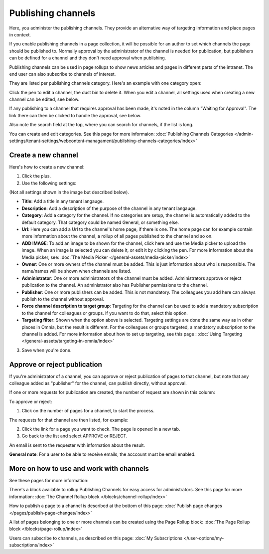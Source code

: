 Publishing channels
===========================

Here, you administer the publishing channels. They provide an alternative way of targeting information and place pages in context.

If you enable publishing channels in a page collection, it will be possible for an author to set which channels the page should be published to. Normally approval by the administrator of the channel is needed for publication, but publishers can be defined for a channel and they don't need approval when publishing.

Publishing channels can be used in page rollups to show news articles and pages in different parts of the intranet. The end user can also subscribe to channels of interest. 

They are listed per publishing channels category. Here's an example with one category open:

.. image:: channels-list-v7.png

Click the pen to edit a channel, the dust bin to delete it. When you edit a channel, all settings used when creating a new channel can be edited, see below.

If any publishing to a channel that requires approval has been made, it's noted in the column "Waiting for Approval". The link there can then be clicked to handle the approval, see below.

Also note the search field at the top, where you can search for channels, if the list is long.

You can create and edit categories. See this page for more informaion: :doc:`Publishing Channels Categories </admin-settings/tenant-settings/webcontent-managament/publishing-channels-categories/index>`

Create a new channel
**********************
Here's how to create a new channel:

1. Click the plus.
2. Use the following settings:

.. image:: channels-settings-v7.png

(Not all settings shown in the image but described below).

+ **Title**: Add a title in any tenant langauge.
+ **Description**: Add a description of the purpose of the channel in any tenant langauge. 
+ **Category**: Add a category for the channel. If no categories are setup, the channel is automatically added to the default category. That category could be named General, or something else.
+ **Url**: Here you can add a Url to the channel's home page, if there is one. The home page can for example contain more information about the channel, a rollup of all pages published to the channel and so on. 
+ **ADD IMAGE**: To add an image to be shown for the channel, click here and use the Media picker to upload the image. When an image is selected you can delete it, or edit it by clicking the pen. For more information about the Media picker, see: :doc:`The Media Picker </general-assets/media-picker/index>`
+ **Owner**: One or more owners of the channel must be added. This is just information about who is responsible. The name/names will be shown when channels are listed.
+ **Administrator**: One or more administrators of the channel must be added. Administrators approve or reject publication to the channel. An administrator also has Publisher permissions to the channel.
+ **Publisher**: One or more publishers can be added. This is not mandatory. The colleagues you add here can always publish to the channel without approval.
+ **Force channel description to target group**: Targeting for the channel can be used to add a mandatory subscription to the channel for colleagues or groups. If you want to do that, select this option.
+ **Targeting filter**: Shown when the option above is selected. Targeting settings are done the same way as in other places in Omnia, but the result is different. For the colleagues or groups targeted, a mandatory subscription to the channel is added. For more information about how to set up targeting, see this page : :doc:`Using Targeting </general-assets/targeting-in-omnia/index>`

3. Save when you're done.

Approve or reject publication
*******************************
If you're administrator of a channel, you can approve or reject publication of pages to that channel, but note that any colleague added as "publisher" for the channel, can publish directly, without approval.

If one or more requests for publication are created, the number of request are shown in this column:

.. image:: channels-request-v7.png

To approve or reject:

1. Click on the number of pages for a channel, to start the process.

The requests for that channel are then listed, for example:

.. image:: channels-requests-listed-v7.png

2. Click the link for a page you want to check. The page is opened in a new tab.
3. Go back to the list and select APPROVE or REJECT.

An email is sent to the requester with information about the result.

**General note**: For a user to be able to receive emails, the acccount must be email enabled.

More on how to use and work with channels
******************************************
See these pages for more information:

There's a block available to rollup Publishing Channels for easy access for administrators. See this page for more information: :doc:`The Channel Rollup block </blocks/channel-rollup/index>`

How to publish a page to a channel is described at the bottom of this page: :doc:`Publish page changes </pages/publish-page-changes/index>`

A list of pages belonging to one or more channels can be created using the Page Rollup block: :doc:`The Page Rollup block </blocks/page-rollup/index>`

Users can subscribe to channels, as described on this page: :doc:`My Subscriptions </user-options/my-subscriptions/index>`
 
